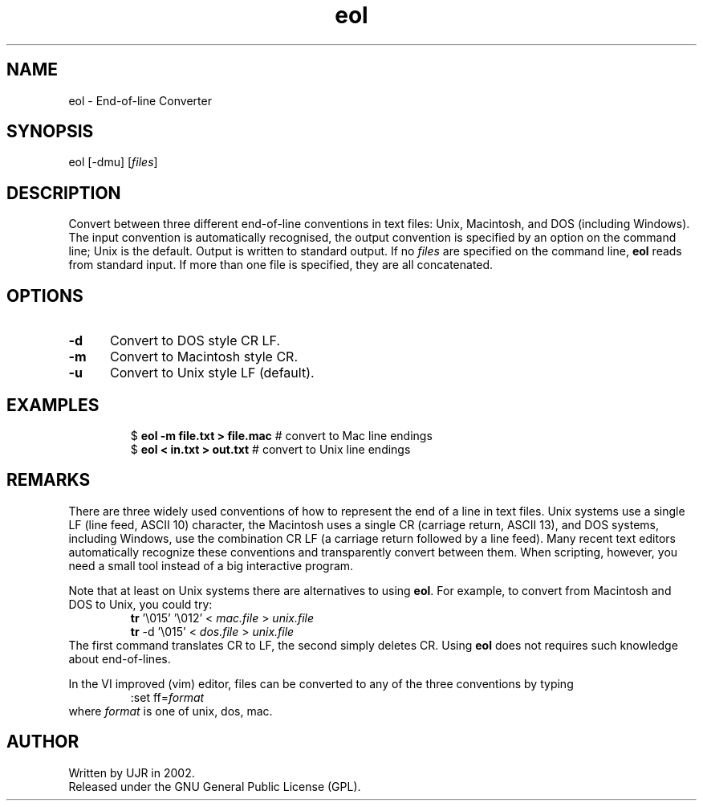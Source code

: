 .TH eol 1 "July 2002" minitools
.
.SH NAME
eol \- End-of-line Converter
.
.SH SYNOPSIS
eol [-dmu] [\fIfiles\fP]
.
.SH DESCRIPTION
Convert between three different end-of-line conventions in text files:
Unix, Macintosh, and DOS (including Windows). The input convention is
automatically recognised, the output convention is specified by an
option on the command line; Unix is the default. Output is written
to standard output. If no \fIfiles\fP are specified on the command line,
\fBeol\fP reads from standard input. If more than one file is specified,
they are all concatenated.
.
.SH OPTIONS
.TP 5
.B -d
Convert to DOS style CR LF.
.TP 5
.B -m
Convert to Macintosh style CR.
.TP 5
.B -u
Convert to Unix style LF (default).
.
.SH EXAMPLES
.RS
.nf
$ \fBeol -m file.txt > file.mac\fP   # convert to Mac line endings
$ \fBeol < in.txt > out.txt\fP       # convert to Unix line endings
.fi
.RE
.
.SH REMARKS
There are three widely used conventions of how to represent the end
of a line in text files. Unix systems use a single LF (line feed,
ASCII 10) character, the Macintosh uses a single CR (carriage return,
ASCII 13), and DOS systems, including Windows, use the combination
CR LF (a carriage return followed by a line feed). Many recent text
editors automatically recognize these conventions and transparently
convert between them. When scripting, however, you need a small tool
instead of a big interactive program.
.PP
Note that at least on Unix systems there are alternatives to using
\fBeol\fP. For example, to convert from Macintosh and DOS to Unix,
you could try:
.RS
.nf
\fBtr\fP '\\015' '\\012' < \fImac.file\fP > \fIunix.file\fP
\fBtr\fP -d '\\015' < \fIdos.file\fP > \fIunix.file\fP
.fi
.RE
The first command translates CR to LF, the second simply deletes CR.
Using \fBeol\fP does not requires such knowledge about end-of-lines.
.PP
In the VI improved (vim) editor, files can be converted to any
of the three conventions by typing
.RS
.nf
:set ff=\fIformat\fP
.fi
.RE
where \fIformat\fP is one of unix, dos, mac.
.
.SH AUTHOR
Written by UJR in 2002.
.br
Released under the GNU General Public License (GPL).
